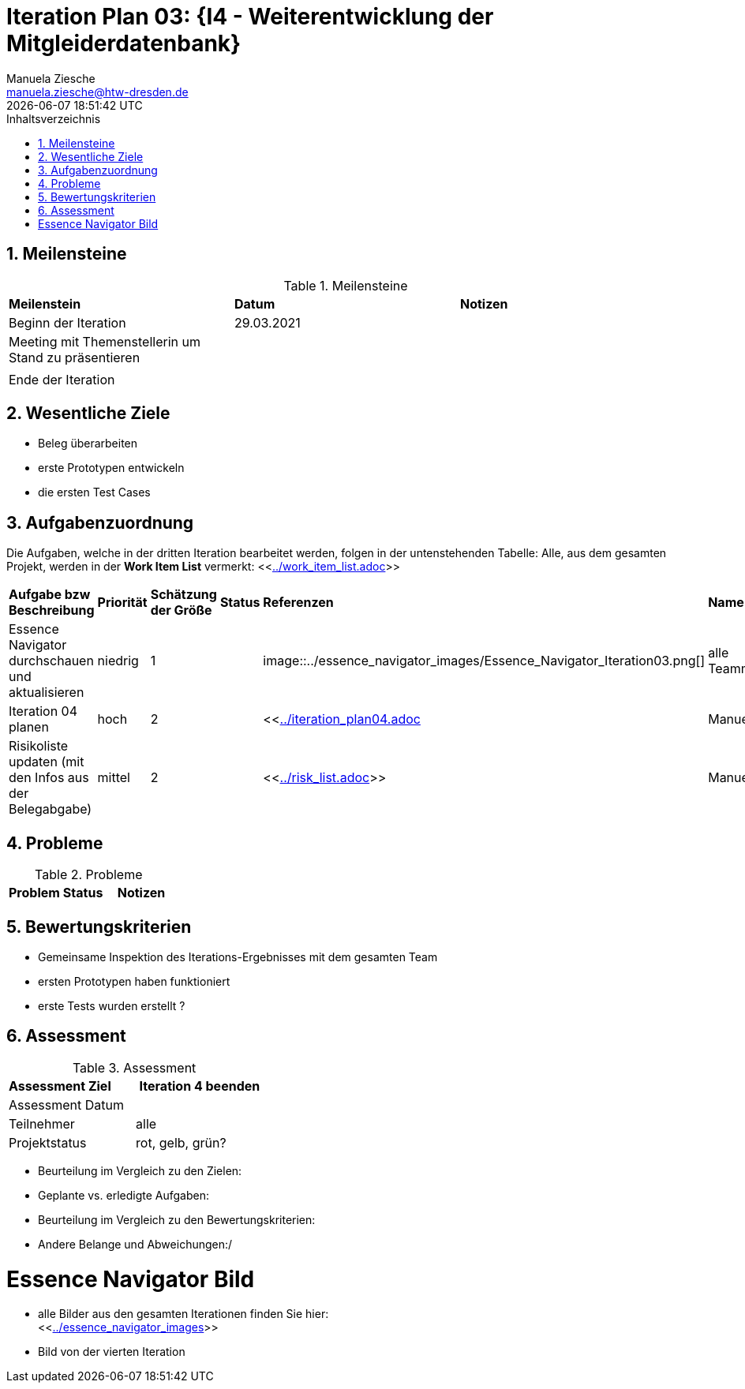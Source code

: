 = Iteration Plan 03: {I4 - Weiterentwicklung der Mitgleiderdatenbank}
Manuela Ziesche <manuela.ziesche@htw-dresden.de>
{localdatetime}
:toc: 
:toc-title: Inhaltsverzeichnis
:sectnums:
:source-highlighter: highlightjs


== Meilensteine

.Meilensteine
|===
| *Meilenstein* | *Datum* | *Notizen*
| Beginn der Iteration | 29.03.2021 |
| Meeting mit Themenstellerin um Stand zu  präsentieren|  |
|  |  |
| Ende der Iteration |  |
|===

== Wesentliche Ziele

- Beleg überarbeiten
- erste Prototypen entwickeln
- die ersten Test Cases 

== Aufgabenzuordnung

Die Aufgaben, welche in der dritten Iteration bearbeitet werden, folgen in der untenstehenden Tabelle:
Alle, aus dem gesamten Projekt, werden in der *Work Item List* vermerkt:  <<link:../work_item_list.adoc[]>>

|===
| *Aufgabe bzw Beschreibung* | *Priorität* | *Schätzung der Größe* | *Status* | *Referenzen* | *Name* | *Gearbeitete Stunden* 
| Essence Navigator durchschauen und aktualisieren | niedrig | 1 | | image::../essence_navigator_images/Essence_Navigator_Iteration03.png[] | alle Teammitglieder |  
| Iteration 04 planen | hoch | 2 |  | <<link:../iteration_plan04.adoc[]| Manuela | 
| Risikoliste updaten (mit den Infos aus der Belegabgabe) | mittel | 2 | | <<link:../risk_list.adoc[]>> | Manuela | 
|===

== Probleme 

.Probleme
|===
| *Problem* | *Status* | *Notizen*
|===


== Bewertungskriterien

- Gemeinsame Inspektion des Iterations-Ergebnisses mit dem gesamten Team
- ersten Prototypen haben funktioniert
- erste Tests wurden erstellt ?

== Assessment

.Assessment
|===
|*Assessment Ziel* | *Iteration 4 beenden*
|Assessment Datum | 
| Teilnehmer | alle
| Projektstatus | rot, gelb, grün?
|===

- Beurteilung im Vergleich zu den Zielen:
- Geplante vs. erledigte Aufgaben:
- Beurteilung im Vergleich zu den Bewertungskriterien:
- Andere Belange und Abweichungen:/ 

= Essence Navigator Bild

- alle Bilder aus den gesamten Iterationen finden Sie hier: +
<<link:../essence_navigator_images[]>> 

- Bild von der vierten Iteration

//image::../docs/project_management/essence_navigator_images/Essence_Navigator_Iteration04.png[]